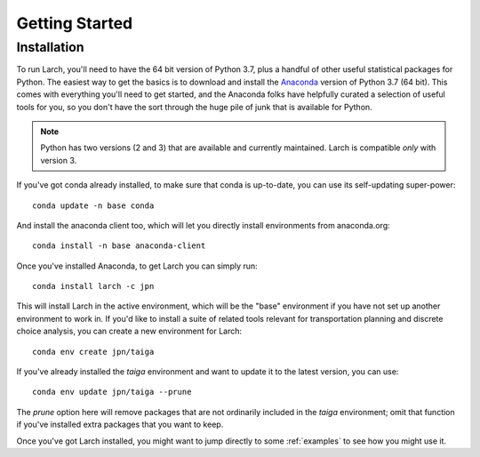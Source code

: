 .. larch documentation getting started

===============
Getting Started
===============

.. _installation:

Installation
------------

To run Larch, you'll need to have the 64 bit version of Python 3.7, plus a handful
of other useful statistical packages for Python.  The easiest way to get the basics
is to download and install the `Anaconda <https://www.anaconda.com/download>`_
version of Python 3.7 (64 bit). This comes with everything you'll need to get started,
and the Anaconda folks have helpfully curated a selection of useful tools for you,
so you don't have the sort through the huge pile of junk that is available for Python.

.. note::

	Python has two versions (2 and 3) that are available and currently maintained.
	Larch is compatible *only* with version 3.

If you've got conda already installed, to make sure that conda is up-to-date, you
can use its self-updating super-power::

	conda update -n base conda

And install the anaconda client too, which will let you directly install environments
from anaconda.org::

	conda install -n base anaconda-client

Once you've installed Anaconda, to get Larch you can simply run::

	conda install larch -c jpn

This will install Larch in the active environment, which will be the "base" environment
if you have not set up another environment to work in. If you'd like to install
a suite of related tools relevant for transportation planning and discrete choice
analysis, you can create a new environment for Larch::

	conda env create jpn/taiga

If you've already installed the *taiga* environment and want to update it to the latest
version, you can use::

	conda env update jpn/taiga --prune

The *prune* option here will remove packages that are not ordinarily included in the
*taiga* environment; omit that function if you've installed extra packages that you
want to keep.

Once you've got Larch installed, you might want to jump directly to some :ref:`examples`
to see how you might use it.




